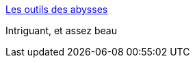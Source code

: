 :jbake-type: post
:jbake-status: published
:jbake-title: Les outils des abysses
:jbake-tags: art,mer,vidéo,_mois_oct.,_année_2013
:jbake-date: 2013-10-24
:jbake-depth: ../
:jbake-uri: shaarli/1382617100000.adoc
:jbake-source: https://nicolas-delsaux.hd.free.fr/Shaarli?searchterm=http%3A%2F%2Fwww.laboiteverte.fr%2Fles-outils-abysses%2F&searchtags=art+mer+vid%C3%A9o+_mois_oct.+_ann%C3%A9e_2013
:jbake-style: shaarli

http://www.laboiteverte.fr/les-outils-abysses/[Les outils des abysses]

Intriguant, et assez beau
